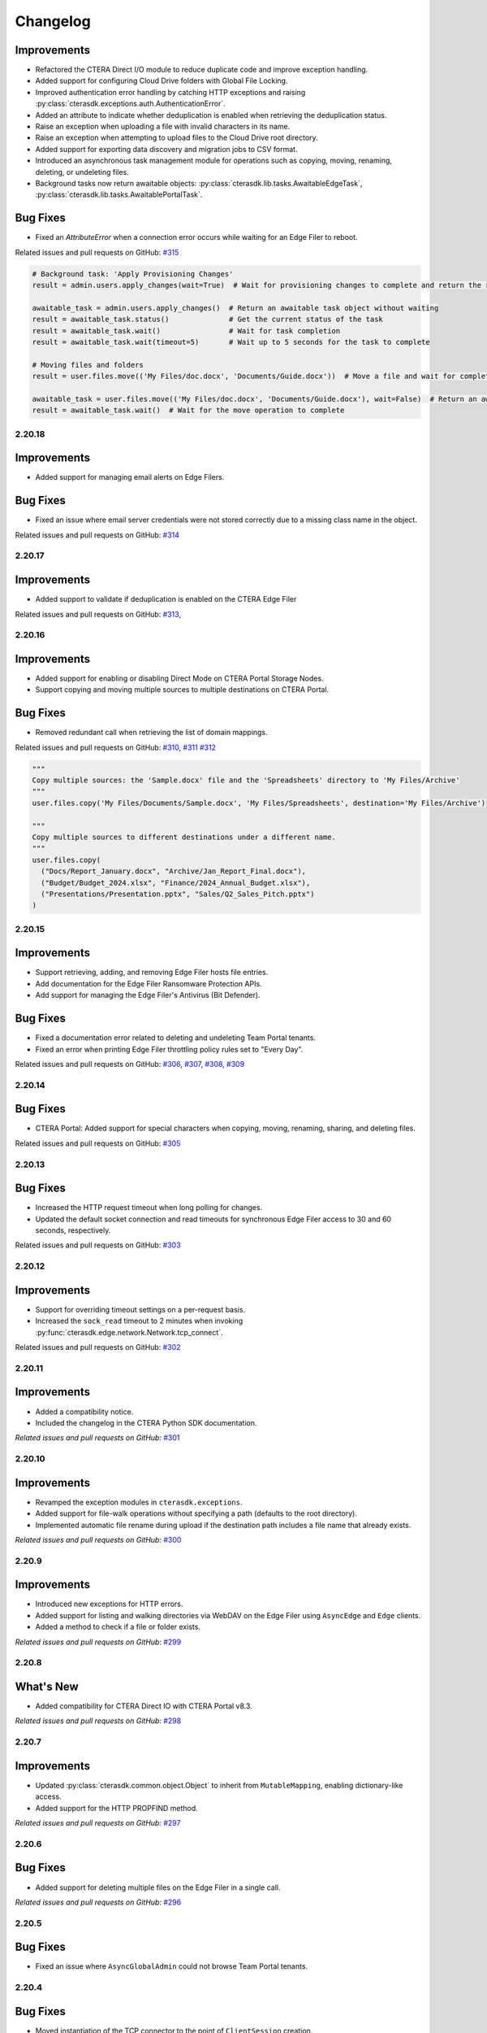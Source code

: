 Changelog
=========

Improvements
^^^^^^^^^^^^

* Refactored the CTERA Direct I/O module to reduce duplicate code and improve exception handling.
* Added support for configuring Cloud Drive folders with Global File Locking.
* Improved authentication error handling by catching HTTP exceptions and raising :py:class:`cterasdk.exceptions.auth.AuthenticationError`.
* Added an attribute to indicate whether deduplication is enabled when retrieving the deduplication status.
* Raise an exception when uploading a file with invalid characters in its name.
* Raise an exception when attempting to upload files to the Cloud Drive root directory.
* Added support for exporting data discovery and migration jobs to CSV format.
* Introduced an asynchronous task management module for operations such as copying, moving, renaming, deleting, or undeleting files.
* Background tasks now return awaitable objects: :py:class:`cterasdk.lib.tasks.AwaitableEdgeTask`,
  :py:class:`cterasdk.lib.tasks.AwaitablePortalTask`.

Bug Fixes
^^^^^^^^^

* Fixed an `AttributeError` when a connection error occurs while waiting for an Edge Filer to reboot.

Related issues and pull requests on GitHub: `#315 <https://github.com/ctera/ctera-python-sdk/pull/315>`_

.. code:: python

  # Background task: 'Apply Provisioning Changes'
  result = admin.users.apply_changes(wait=True)  # Wait for provisioning changes to complete and return the result

  awaitable_task = admin.users.apply_changes()  # Return an awaitable task object without waiting
  result = awaitable_task.status()              # Get the current status of the task
  result = awaitable_task.wait()                # Wait for task completion
  result = awaitable_task.wait(timeout=5)       # Wait up to 5 seconds for the task to complete

  # Moving files and folders
  result = user.files.move(('My Files/doc.docx', 'Documents/Guide.docx'))  # Move a file and wait for completion

  awaitable_task = user.files.move(('My Files/doc.docx', 'Documents/Guide.docx'), wait=False)  # Return an awaitable task object
  result = awaitable_task.wait()  # Wait for the move operation to complete

..

2.20.18
-------

Improvements
^^^^^^^^^^^^

* Added support for managing email alerts on Edge Filers.

Bug Fixes
^^^^^^^^^

* Fixed an issue where email server credentials were not stored correctly due to a missing class name in the object.

Related issues and pull requests on GitHub: `#314 <https://github.com/ctera/ctera-python-sdk/pull/314>`_

2.20.17
-------

Improvements
^^^^^^^^^^^^

* Added support to validate if deduplication is enabled on the CTERA Edge Filer

Related issues and pull requests on GitHub: `#313 <https://github.com/ctera/ctera-python-sdk/pull/313>`_,

2.20.16
-------

Improvements
^^^^^^^^^^^^

* Added support for enabling or disabling Direct Mode on CTERA Portal Storage Nodes.
* Support copying and moving multiple sources to multiple destinations on CTERA Portal.

Bug Fixes
^^^^^^^^^

* Removed redundant call when retrieving the list of domain mappings.

Related issues and pull requests on GitHub: `#310 <https://github.com/ctera/ctera-python-sdk/pull/310>`_,
`#311 <https://github.com/ctera/ctera-python-sdk/pull/311>`_
`#312 <https://github.com/ctera/ctera-python-sdk/pull/312>`_

.. code:: python

  """
  Copy multiple sources: the 'Sample.docx' file and the 'Spreadsheets' directory to 'My Files/Archive'
  """
  user.files.copy('My Files/Documents/Sample.docx', 'My Files/Spreadsheets', destination='My Files/Archive')

  """
  Copy multiple sources to different destinations under a different name.
  """
  user.files.copy(
    ("Docs/Report_January.docx", "Archive/Jan_Report_Final.docx"),
    ("Budget/Budget_2024.xlsx", "Finance/2024_Annual_Budget.xlsx"),
    ("Presentations/Presentation.pptx", "Sales/Q2_Sales_Pitch.pptx")
  )

2.20.15
-------

Improvements
^^^^^^^^^^^^

* Support retrieving, adding, and removing Edge Filer hosts file entries.
* Add documentation for the Edge Filer Ransomware Protection APIs.
* Add support for managing the Edge Filer's Antivirus (Bit Defender).

Bug Fixes
^^^^^^^^^

* Fixed a documentation error related to deleting and undeleting Team Portal tenants.
* Fixed an error when printing Edge Filer throttling policy rules set to "Every Day".

Related issues and pull requests on GitHub: `#306 <https://github.com/ctera/ctera-python-sdk/pull/306>`_,
`#307 <https://github.com/ctera/ctera-python-sdk/pull/307>`_,
`#308 <https://github.com/ctera/ctera-python-sdk/pull/308>`_,
`#309 <https://github.com/ctera/ctera-python-sdk/pull/309>`_


2.20.14
-------

Bug Fixes
^^^^^^^^^

* CTERA Portal: Added support for special characters when copying, moving, renaming, sharing, and deleting files.

Related issues and pull requests on GitHub: `#305 <https://github.com/ctera/ctera-python-sdk/pull/305>`_

2.20.13
-------

Bug Fixes
^^^^^^^^^

* Increased the HTTP request timeout when long polling for changes.
* Updated the default socket connection and read timeouts for synchronous Edge Filer access to 30 and 60 seconds, respectively.

Related issues and pull requests on GitHub: `#303 <https://github.com/ctera/ctera-python-sdk/pull/303>`_


2.20.12
-------

Improvements
^^^^^^^^^^^^

* Support for overriding timeout settings on a per-request basis.
* Increased the ``sock_read`` timeout to 2 minutes when invoking :py:func:`cterasdk.edge.network.Network.tcp_connect`.

Related issues and pull requests on GitHub: `#302 <https://github.com/ctera/ctera-python-sdk/pull/302>`_


2.20.11
-------

Improvements
^^^^^^^^^^^^

* Added a compatibility notice.
* Included the changelog in the CTERA Python SDK documentation.

*Related issues and pull requests on GitHub:* `#301 <https://github.com/ctera/ctera-python-sdk/pull/301>`_

2.20.10
-------

Improvements
^^^^^^^^^^^^

* Revamped the exception modules in ``cterasdk.exceptions``.
* Added support for file-walk operations without specifying a path (defaults to the root directory).
* Implemented automatic file rename during upload if the destination path includes a file name that already exists.

*Related issues and pull requests on GitHub:* `#300 <https://github.com/ctera/ctera-python-sdk/pull/300>`_

2.20.9
------

Improvements
^^^^^^^^^^^^

* Introduced new exceptions for HTTP errors.
* Added support for listing and walking directories via WebDAV on the Edge Filer using ``AsyncEdge`` and ``Edge`` clients.
* Added a method to check if a file or folder exists.

*Related issues and pull requests on GitHub:* `#299 <https://github.com/ctera/ctera-python-sdk/pull/299>`_


2.20.8
------

What's New
^^^^^^^^^^

* Added compatibility for CTERA Direct IO with CTERA Portal v8.3.

*Related issues and pull requests on GitHub:* `#298 <https://github.com/ctera/ctera-python-sdk/pull/298>`_


2.20.7
------

Improvements
^^^^^^^^^^^^

* Updated :py:class:`cterasdk.common.object.Object` to inherit from ``MutableMapping``, enabling dictionary-like access.
* Added support for the HTTP PROPFIND method.

*Related issues and pull requests on GitHub:* `#297 <https://github.com/ctera/ctera-python-sdk/pull/297>`_


2.20.6
------

Bug Fixes
^^^^^^^^^

* Added support for deleting multiple files on the Edge Filer in a single call.

*Related issues and pull requests on GitHub:* `#296 <https://github.com/ctera/ctera-python-sdk/pull/296>`_


2.20.5
------

Bug Fixes
^^^^^^^^^

* Fixed an issue where ``AsyncGlobalAdmin`` could not browse Team Portal tenants.


2.20.4
------

Bug Fixes
^^^^^^^^^

* Moved instantiation of the TCP connector to the point of ``ClientSession`` creation.

*Related issues and pull requests on GitHub:* `#295 <https://github.com/ctera/ctera-python-sdk/pull/295>`_


2.20.3
------

What's New
^^^^^^^^^^

* This version introduces a new ``AsyncEdge`` object for asynchronous access to the CTERA Edge Filer.
* Supported file browser operations include:
  ``listdir``, ``handle``, ``handle_many``, ``download``, ``download_many``,
  ``upload``, ``upload_file``, ``mkdir``, ``makedirs``, ``copy``, ``move``, and ``delete``.

Improvements
^^^^^^^^^^^^

* Logging is no longer enabled by default. As of this version, it is the responsibility of the
  client application to configure logging explicitly.
  This change aligns with best practices for libraries and allows greater flexibility in how logs are managed.

* Introduced improved configuration settings to support both synchronous and asynchronous access to the CTERA Portal and Edge Filers.

  .. code-block:: python

      # Disable TLS verification for CTERA Portal clients
      cterasdk.settings.core.syn.settings.connector.ssl = False  # GlobalAdmin, ServicesPortal
      cterasdk.settings.core.asyn.settings.connector.ssl = False  # AsyncGlobalAdmin, AsyncServicesPortal

      # Disable TLS verification for CTERA Edge Filer clients
      cterasdk.settings.edge.syn.settings.connector.ssl = False  # Edge
      cterasdk.settings.edge.asyn.settings.connector.ssl = False  # AsyncEdge

*Related issues and pull requests on GitHub:* `#294 <https://github.com/ctera/ctera-python-sdk/pull/294>`_


